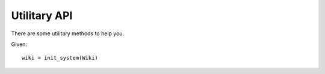.. _usage:

Utilitary API
=============

There are some utilitary methods to help you.

Given::

    wiki = init_system(Wiki)


.. function:: basedir_abspath()

    Return a list with all basedirs absolute paths

